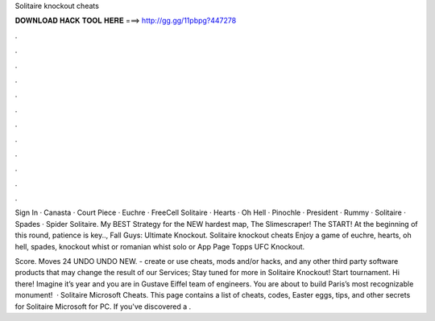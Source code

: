 Solitaire knockout cheats



𝐃𝐎𝐖𝐍𝐋𝐎𝐀𝐃 𝐇𝐀𝐂𝐊 𝐓𝐎𝐎𝐋 𝐇𝐄𝐑𝐄 ===> http://gg.gg/11pbpg?447278



.



.



.



.



.



.



.



.



.



.



.



.

Sign In · Canasta · Court Piece · Euchre · FreeCell Solitaire · Hearts · Oh Hell · Pinochle · President · Rummy · Solitaire · Spades · Spider Solitaire. My BEST Strategy for the NEW hardest map, The Slimescraper! The START! At the beginning of this round, patience is key.., Fall Guys: Ultimate Knockout. Solitaire knockout cheats Enjoy a game of euchre, hearts, oh hell, spades, knockout whist or romanian whist solo or App Page Topps UFC Knockout.

Score. Moves 24 UNDO UNDO NEW. - create or use cheats, mods and/or hacks, and any other third party software products that may change the result of our Services; Stay tuned for more in Solitaire Knockout! Start tournament. Hi there! Imagine it’s year and you are in Gustave Eiffel team of engineers. You are about to build Paris’s most recognizable monument!  · Solitaire Microsoft Cheats. This page contains a list of cheats, codes, Easter eggs, tips, and other secrets for Solitaire Microsoft for PC. If you've discovered a .
